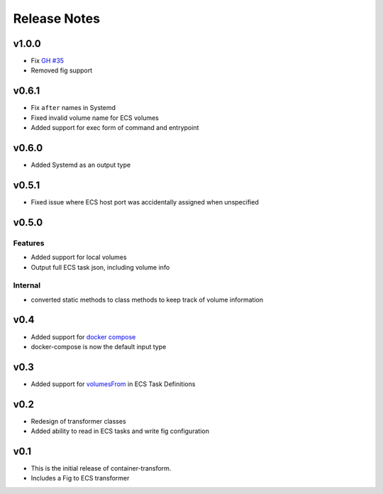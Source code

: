Release Notes
=============

v1.0.0
------

* Fix `GH #35`_
* Removed fig support

.. _GH #35: https://github.com/micahhausler/container-transform/issues/35


v0.6.1
------

* Fix ``after`` names in Systemd
* Fixed invalid volume name for ECS volumes
* Added support for exec form of command and entrypoint

v0.6.0
------

* Added Systemd as an output type

v0.5.1
------

* Fixed issue where ECS host port was accidentally assigned when unspecified

v0.5.0
------

Features
~~~~~~~~
* Added support for local volumes
* Output full ECS task json, including volume info

Internal
~~~~~~~~
* converted static methods to class methods to keep track of volume information

v0.4
----

* Added support for `docker compose`_
* docker-compose is now the default input type

.. _docker compose: https://docs.docker.com/compose/

v0.3
----

* Added support for `volumesFrom`_ in ECS Task Definitions

.. _volumesFrom: http://docs.aws.amazon.com/AmazonECS/latest/developerguide/task_defintions.html#using_data_volumes

v0.2
----

* Redesign of transformer classes
* Added ability to read in ECS tasks and write fig configuration

v0.1
----

* This is the initial release of container-transform.
* Includes a Fig to ECS transformer
